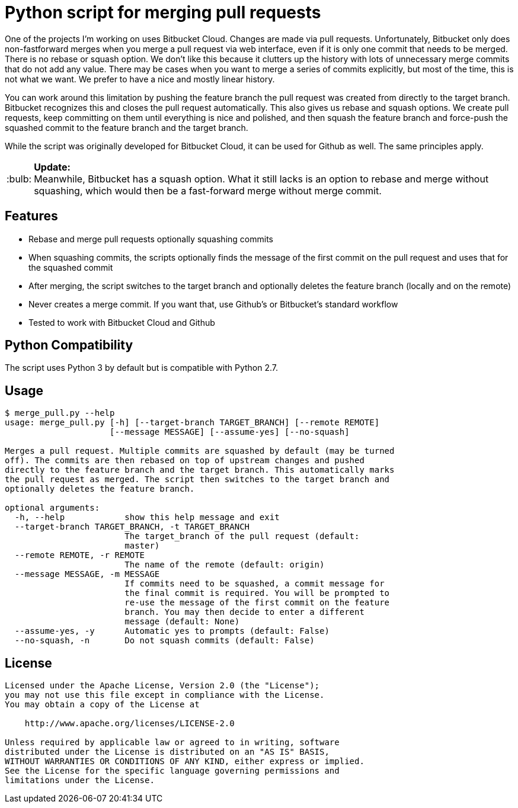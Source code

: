 = Python script for merging pull requests
:tip-caption: :bulb:

One of the projects I'm working on uses Bitbucket Cloud. Changes are made via pull requests. Unfortunately, Bitbucket
only does non-fastforward merges when you merge a pull request via web interface, even if it is only one commit that
needs to be merged. There is no rebase or squash option. We don't like this because it clutters up the history with
lots of unnecessary merge commits that do not add any value. There may be cases when you want to merge a series
of commits explicitly, but most of the time, this is not what we want. We prefer to have a nice and mostly linear
history.

You can work around this limitation by pushing the feature branch the pull request was created from directly to the
target branch. Bitbucket recognizes this and closes the pull request automatically. This also gives us rebase and
squash options. We create pull requests, keep committing on them until everything is nice and polished, and then squash
the feature branch and force-push the squashed commit to the feature branch and the target branch.

While the script was originally developed for Bitbucket Cloud, it can be used for Github as well. The same principles
apply.

TIP: *Update:* +
Meanwhile, Bitbucket has a squash option. What it still lacks is an option to rebase and merge without squashing,
which would then be a fast-forward merge without merge commit.

== Features

* Rebase and merge pull requests optionally squashing commits
* When squashing commits, the scripts optionally finds the message of the first commit on the pull request and uses
  that for the squashed commit
* After merging, the script switches to the target branch and optionally deletes the feature branch
  (locally and on the remote)
* Never creates a merge commit. If you want that, use Github's or Bitbucket's standard workflow
* Tested to work with Bitbucket Cloud and Github

== Python Compatibility

The script uses Python 3 by default but is compatible with Python 2.7.

== Usage

[source]
----
$ merge_pull.py --help
usage: merge_pull.py [-h] [--target-branch TARGET_BRANCH] [--remote REMOTE]
                     [--message MESSAGE] [--assume-yes] [--no-squash]

Merges a pull request. Multiple commits are squashed by default (may be turned
off). The commits are then rebased on top of upstream changes and pushed
directly to the feature branch and the target branch. This automatically marks
the pull request as merged. The script then switches to the target branch and
optionally deletes the feature branch.

optional arguments:
  -h, --help            show this help message and exit
  --target-branch TARGET_BRANCH, -t TARGET_BRANCH
                        The target_branch of the pull request (default:
                        master)
  --remote REMOTE, -r REMOTE
                        The name of the remote (default: origin)
  --message MESSAGE, -m MESSAGE
                        If commits need to be squashed, a commit message for
                        the final commit is required. You will be prompted to
                        re-use the message of the first commit on the feature
                        branch. You may then decide to enter a different
                        message (default: None)
  --assume-yes, -y      Automatic yes to prompts (default: False)
  --no-squash, -n       Do not squash commits (default: False)
----


== License

[source]
----
Licensed under the Apache License, Version 2.0 (the "License");
you may not use this file except in compliance with the License.
You may obtain a copy of the License at

    http://www.apache.org/licenses/LICENSE-2.0

Unless required by applicable law or agreed to in writing, software
distributed under the License is distributed on an "AS IS" BASIS,
WITHOUT WARRANTIES OR CONDITIONS OF ANY KIND, either express or implied.
See the License for the specific language governing permissions and
limitations under the License.
----
